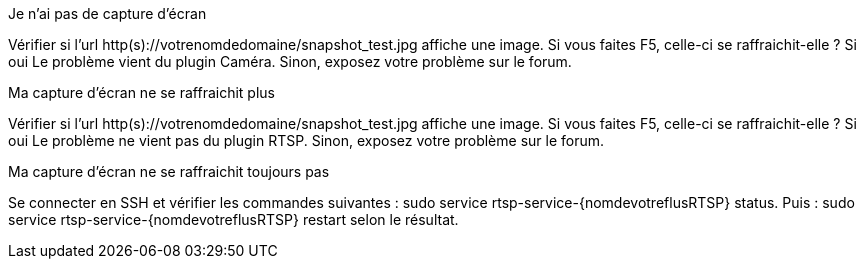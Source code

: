 [panel,danger]
.Je n'ai pas de capture d'écran
--
Vérifier si l'url http(s)://votrenomdedomaine/snapshot_test.jpg affiche une image. Si vous faites F5, celle-ci se raffraichit-elle ? Si oui Le problème vient du plugin Caméra. Sinon, exposez votre problème sur le forum.
--
.Ma capture d'écran ne se raffraichit plus
--
Vérifier si l'url http(s)://votrenomdedomaine/snapshot_test.jpg affiche une image. Si vous faites F5, celle-ci se raffraichit-elle ? Si oui Le problème ne vient pas du plugin RTSP. Sinon, exposez votre problème sur le forum.
--
.Ma capture d'écran ne se raffraichit toujours pas
--
Se connecter en SSH et vérifier les commandes suivantes : sudo service rtsp-service-{nomdevotreflusRTSP} status. Puis : sudo service rtsp-service-{nomdevotreflusRTSP} restart selon le résultat.
--
